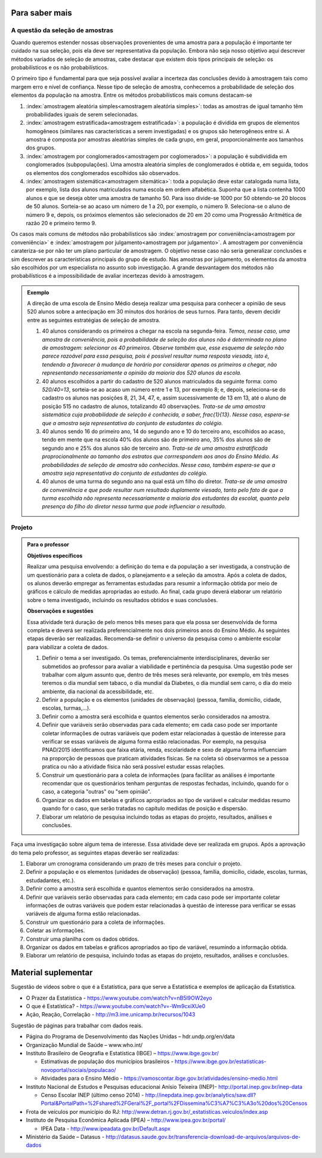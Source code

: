 ***************
Para saber mais
***************


.. _sec-coloque-aqui-o-nome:

A questão da seleção de amostras
================================

Quando queremos estender nossas observações provenientes de uma amostra para a população é importante ter cuidado na sua seleção, pois ela deve ser representativa da população. Embora não seja nosso objetivo aqui descrever métodos variados de seleção de amostras, cabe destacar que existem dois tipos principais de seleção: os probabilísticos e os não probabilísticos. 
 
O primeiro tipo é fundamental para que seja possível avaliar a incerteza das conclusões devido à amostragem tais como margem erro e nível de confiança.  Nesse tipo de seleção de amostra, conhecemos a probabilidade de seleção dos elementos da população na amostra. Entre os métodos probabilísticos mais comuns destacam-se
  
#. :index:`amostragem aleatória simples<amostragem aleatória simples>`: todas as amostras de igual tamanho têm probabilidades iguais de serem selecionadas. 
  
#. :index:`amostragem estratificada<amostragem estratificada>`: a população é dividida em grupos de elementos homogêneos (similares nas características a serem investigadas) e os grupos são heterogêneos entre si. A amostra é composta por amostras aleatórias simples de cada grupo, em geral, proporcionalmente aos tamanhos dos grupos.
  
#. :index:`amostragem por conglomerados<amostragem por coglomerados>`: a população é subdividida em conglomerados (subpopulações). Uma amostra aleatória simples de conglomerados é obtida e, em seguida, todos os elementos dos conglomerados escolhidos são observados. 
  
#. :index:`amostragem sistemática<amostragem sitemática>`: toda a população deve estar catalogada numa lista, por exemplo, lista dos alunos matriculados numa escola em ordem alfabética. Suponha que a lista contenha 1000 alunos e que se deseja obter uma amostra de tamanho 50. Para isso divide-se 1000 por 50 obtendo-se 20 blocos de 50 alunos. Sorteia-se ao acaso um número de 1 a 20, por exemplo, o número 9. Seleciona-se o aluno de número 9 e, depois, os próximos elementos são selecionados de 20 em 20 como uma Progressão Aritmética de razão 20 e primeiro termo 9. 

Os casos mais comuns de métodos não probabilísticos são :index:`amostragem por conveniência<amostragem por conveniência>` e :index:`amostragem por julgamento<amostragem por julgamento>`. A amostragem por conveniência carateriza-se por não ter um plano particular de amostragem. O objetivo nesse caso não seria generalizar conclusões e sim descrever as características principais do grupo de estudo.  Nas amostras por julgamento, os elementos da amostra são escolhidos por um especialista no assunto sob investigação. A grande desvantagem dos métodos não probabilísticos é a impossibilidade de avaliar incertezas devido à amostragem.
 
.. admonition:: Exemplo 

 A direção de uma escola de Ensino Médio deseja realizar uma pesquisa para conhecer a opinião de seus 520 alunos sobre a antecipação em 30 minutos dos horários de seus turnos. Para tanto, devem decidir entre as seguintes estratégias de seleção de amostra.

 #. 40 alunos considerando os primeiros a chegar na  escola na segunda-feira.  *Temos, nesse caso, uma amostra de conveniência, pois a probabilidade de seleção dos alunos não é determinada no plano de amostragem: selecionar os 40 primeiros. Observe também que, esse esquema de seleção não parece razoável para essa pesquisa, pois é possível resultar numa resposta viesada, isto é, tendendo a favorecer à mudança de horário por considerar apenas os primeiros a chegar, não representando necessariamente a opinião da maioria dos 520 alunos da escola.*
 
 #. 40 alunos escolhidos a partir do cadastro de 520 alunos matriculados da seguinte forma: como `520/40=13`, sorteia-se ao acaso um número entre 1 e 13, por exemplo 8; e, depois, seleciona-se do cadastro os alunos nas posições 8, 21, 34, 47,  e, assim sucessivamente de 13 em 13, até o aluno de posição 515 no cadastro de alunos, totalizando 40 observações. *Trata-se de uma amostra sistemática cuja probabilidade de seleção é conhecida, a saber,* `\frac{1}{13}`. *Nesse caso, espera-se que a amostra seja representativa do conjunto de estudantes do colégio.*
 
 
 #. 40 alunos sendo 16 do primeiro ano, 14 do segundo ano e 10 do terceiro ano, escolhidos ao acaso, tendo em mente que na escola 40% dos alunos são de primeiro ano, 35% dos alunos são de segundo ano e 25% dos alunos são de terceiro ano. *Trata-se de uma amostra estratificada proprocionalmente ao tamanho dos estratos que corrrespondem aos anos do Ensino Médio. As probabilidades de seleção de amostra são conhecidas.  Nesse caso, também espera-se que a amostra seja representativa do conjunto de estudantes do colégio.*
 
 
 #. 40 alunos de uma turma do segundo ano na qual está um filho do diretor. *Trata-se de uma amostra de conveniência e que pode resultar num resultado duplamente viesado, tanto pelo fato de que a turma escolhida não representa necessariamente a maioria dos estudantes da escolat, quanto pela presença do filho do diretor nessa turma que pode influenciar o resultado.*



.. _sec-coloque-aqui-o-nome:

Projeto
=======  

.. admonition:: Para o professor

   **Objetivos específicos**
   
   Realizar uma pesquisa envolvendo: a definição do tema e da população a ser investigada, a construção de um questionário para a coleta de dados, o planejamento e a seleção da amostra. 
   Após a coleta de dados, os alunos deverão empregar as ferramentas estudadas para resumir a informação obtida por meio de gráficos e cálculo de medidas apropriadas ao estudo. Ao final, cada grupo deverá elaborar um relatório sobre o tema investigado, incluindo os resultados obtidos e suas conclusões.
   
   **Observações e sugestões**
   
   Essa atividade terá duração de pelo menos três meses para que ela possa ser desenvolvida de forma completa e deverá ser realizada preferencialmente nos dois primeiros anos do Ensino Médio. As seguintes etapas deverão ser realizadas. Recomenda-se definir o universo da pesquisa como o ambiente escolar para viabilizar a coleta de dados.
   
   #. Definir o tema a ser investigado.  Os temas, preferencialmente interdisciplinares, deverão ser submetidos ao professor para avaliar a viabilidade e pertinência da pesquisa. Uma sugestão pode ser trabalhar com algum assunto que, dentro de três meses será relevante, por exemplo, em três meses teremos o dia mundial sem tabaco, o dia mundial da Diabetes, o dia mundial sem carro, o dia do meio ambiente, dia nacional da acessibilidade, etc. 
   
   #. Definir a população e os elementos (unidades de observação) (pessoa, família, domicílio, cidade, escolas, turmas,...).
   
   #. Definir como a amostra será escolhida e quantos elementos serão considerados na amostra. 
   
   #. Definir que variáveis serão observadas para cada elemento; em cada caso pode ser importante coletar informações de outras variáveis que podem estar relacionadas à questão de interesse para verificar se essas variáveis de alguma forma estão relacionadas. Por exemplo, na pesquisa PNAD/2015 identificamos que faixa etária, renda, escolaridade e sexo de alguma forma influenciam na proporção de pessoas que praticam atividades físicas. Se na coleta só observarmos se a pessoa pratica ou não a atividade física não será possível estudar essas relações. 
   
   #. Construir um questionário para a coleta de informações (para facilitar as análises é importante recomendar que os questionários tenham perguntas de respostas fechadas, incluindo, quando for o caso, a categoria "outras" ou "sem opinião".
 
   #. Organizar os dados em tabelas e gráficos apropriados ao tipo de variável e calcular medidas resumo quando for o caso, que serão tratadas no capítulo medidas de posição e dispersão. 
   
   #. Elaborar um relatório de pesquisa incluindo todas as etapas do projeto, resultados, análises e conclusões.
   

Faça uma investigação sobre algum tema de interesse. Essa atividade deve ser realizada em grupos.  Após a aprovação do tema pelo professor, as seguintes etapas deverão ser realizadas: 

#. Elaborar um cronograma considerando um prazo de três meses para concluir o projeto.

#. Definir a população e os elementos (unidades de observação) (pessoa, família, domicílio, cidade, escolas, turmas, estudadantes, etc.).
   
#. Definir como a amostra será escolhida e quantos elementos serão considerados na amostra. 

#. Definir que variáveis serão observadas para cada elemento; em cada caso pode ser importante coletar informações de outras variáveis que podem estar relacionadas à questão de interesse para verificar se essas variáveis de alguma forma estão relacionadas. 
   
#. Construir um questionário para a coleta de informações. 

#.  Coletar as informações.
   
#. Construir uma planilha com os dados obtidos.
   
#. Organizar os dados em tabelas e gráficos apropriados ao tipo de variável, resumindo a informação obtida.
   
#. Elaborar um relatório de pesquisa, incluindo todas as etapas do projeto, resultados, análises e conclusões.



   

.. _cap-materialsuplementar-referencias:

********************
Material suplementar
********************

Sugestão de vídeos sobre o que é a Estatística, para que serve a Estatística e exemplos de aplicação da Estatística.
  
* O Prazer da Estatística - https://www.youtube.com/watch?v=nB5l9OW2eyo
* O que é Estatística? - https://www.youtube.com/watch?v=-Wm9cxiXUe0
* Ação, Reação, Correlação - http://m3.ime.unicamp.br/recursos/1043

 
Sugestão de páginas para trabalhar com dados reais.

* Página do Programa de Desenvolvimento das Nações Unidas – hdr.undp.org/en/data
 
* Organização Mundial de Saúde – www.who.int/
 
* Instituto Brasileiro de Geografia e Estatística (IBGE) – https://www.ibge.gov.br/

  * Estimativas de população dos municípios brasileiros - https://www.ibge.gov.br/estatisticas-novoportal/sociais/populacao/
   
  * Atividades para o Ensino Médio - https://vamoscontar.ibge.gov.br/atividades/ensino-medio.html 

* Instituto Nacional de Estudos e Pesquisas educacionai Anísio Teixeira (INEP)-  http://portal.inep.gov.br/inep-data

  * Censo Escolar INEP (último censo 2014) - http://inepdata.inep.gov.br/analytics/saw.dll?Portal&PortalPath=%2Fshared%2FGeral%2F_portal%2FDissemina%C3%A7%C3%A3o%20dos%20Censos

* Frota de veículos por município do RJ: http://www.detran.rj.gov.br/_estatisticas.veiculos/index.asp 

* Instituto de Pesquisa Econômica Aplicada (IPEA) – http://www.ipea.gov.br/portal/
  
  * IPEA Data - http://www.ipeadata.gov.br/Default.aspx
    
* Ministério da Saúde – Datasus - http://datasus.saude.gov.br/transferencia-download-de-arquivos/arquivos-de-dados


  
  
  

       




